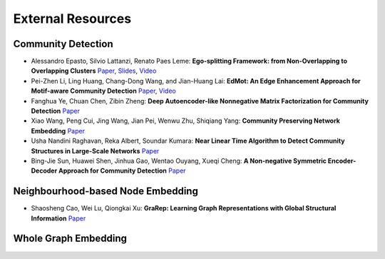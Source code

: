 External Resources
==================

Community Detection
--------------------

* Alessandro Epasto, Silvio Lattanzi, Renato Paes Leme: **Ego-splitting Framework: from Non-Overlapping to Overlapping Clusters** `Paper <https://www.eecs.yorku.ca/course_archive/2017-18/F/6412/reading/kdd17p145.pdf>`_, `Slides <https://epasto.org/papers/kdd2017-Slides.pdf>`_, `Video <https://www.youtube.com/watch?v=xMGZo-F_jss>`_

* Pei-Zhen Li, Ling Huang, Chang-Dong Wang, and Jian-Huang Lai: **EdMot: An Edge Enhancement Approach for Motif-aware Community Detection** `Paper <https://arxiv.org/abs/1906.04560>`_, `Video <https://www.youtube.com/watch?v=6fEGMHJSsq0>`_

* Fanghua Ye, Chuan Chen, Zibin Zheng: **Deep Autoencoder-like Nonnegative Matrix Factorization for Community Detection** `Paper <https://smartyfh.com/Documents/18DANMF.pdf>`_

* Xiao Wang, Peng Cui, Jing Wang, Jian Pei, Wenwu Zhu, Shiqiang Yang: **Community Preserving Network Embedding** `Paper <https://aaai.org/ocs/index.php/AAAI/AAAI17/paper/view/14589>`_

* Usha Nandini Raghavan, Reka Albert, Soundar Kumara: **Near Linear Time Algorithm to Detect Community Structures in Large-Scale Networks** `Paper <https://arxiv.org/abs/0709.2938>`_

* Bing-Jie Sun, Huawei Shen, Jinhua Gao, Wentao Ouyang, Xueqi Cheng: **A Non-negative Symmetric Encoder-Decoder Approach for Community Detection** `Paper <http://www.bigdatalab.ac.cn/~shenhuawei/publications/2017/cikm-sun.pdf>`_

Neighbourhood-based Node Embedding
--------------------

* Shaosheng Cao, Wei Lu, Qiongkai Xu: **GraRep: Learning Graph Representations with Global Structural Information** `Paper <https://dl.acm.org/citation.cfm?id=2806512>`_

Whole Graph Embedding
--------------------


